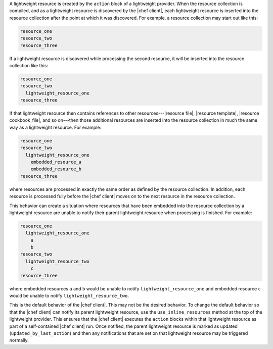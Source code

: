 .. The contents of this file are included in multiple topics.
.. This file should not be changed in a way that hinders its ability to appear in multiple documentation sets.


A lightweight resource is created by the ``action`` block of a lightweight provider. When the resource collection is compiled, and as a lightweight resource is discovered by the |chef client|, each lightweight resource is inserted into the resource collection after the point at which it was discovered. For example, a resource collection may start out like this:

.. code-block:: ruby

   resource_one
   resource_two
   resource_three

If a lightweight resource is discovered while processing the second resource, it will be inserted into the resource collection like this:

.. code-block:: ruby

   resource_one
   resource_two
     lightweight_resource_one
   resource_three

If that lightweight resource then contains references to other resources---|resource file|, |resource template|, |resource cookbook_file|, and so on---then those additional resources are inserted into the resource collection in much the same way as a lightweight resource. For example:

.. code-block:: ruby

   resource_one
   resource_two
     lightweight_resource_one
       embedded_resource_a
       embedded_resource_b
   resource_three

where resources are processed in exactly the same order as defined by the resource collection. In addition, each resource is processed fully before the |chef client| moves on to the next resource in the resource collection. 

This behavior can create a situation where resources that have been embedded into the resource collection by a lightweight resource are unable to notify their parent lightweight resource when processing is finished. For example:

.. code-block:: ruby

   resource_one
     lightweight_resource_one
       a
       b
   resource_two
     lightweight_resource_two
       c
   resource_three

where embedded resources ``a`` and ``b`` would be unable to notify ``lightweight_resource_one`` and embedded resource ``c`` would be unable to notify ``lightweight_resource_two``.

This is the default behavior of the |chef client|. This may not be the desired behavior. To change the default behavior so that the |chef client| can notify its parent lightweight resource, use the ``use_inline_resources`` method at the top of the lightweight provider. This ensures that the |chef client| executes the ``action`` blocks within that lightweight resource as part of a self-contained |chef client| run. Once notified, the parent lightweight resource is marked as updated (``updated_by_last_action``) and then any notifications that are set on that lightweight resource may be triggered normally.


